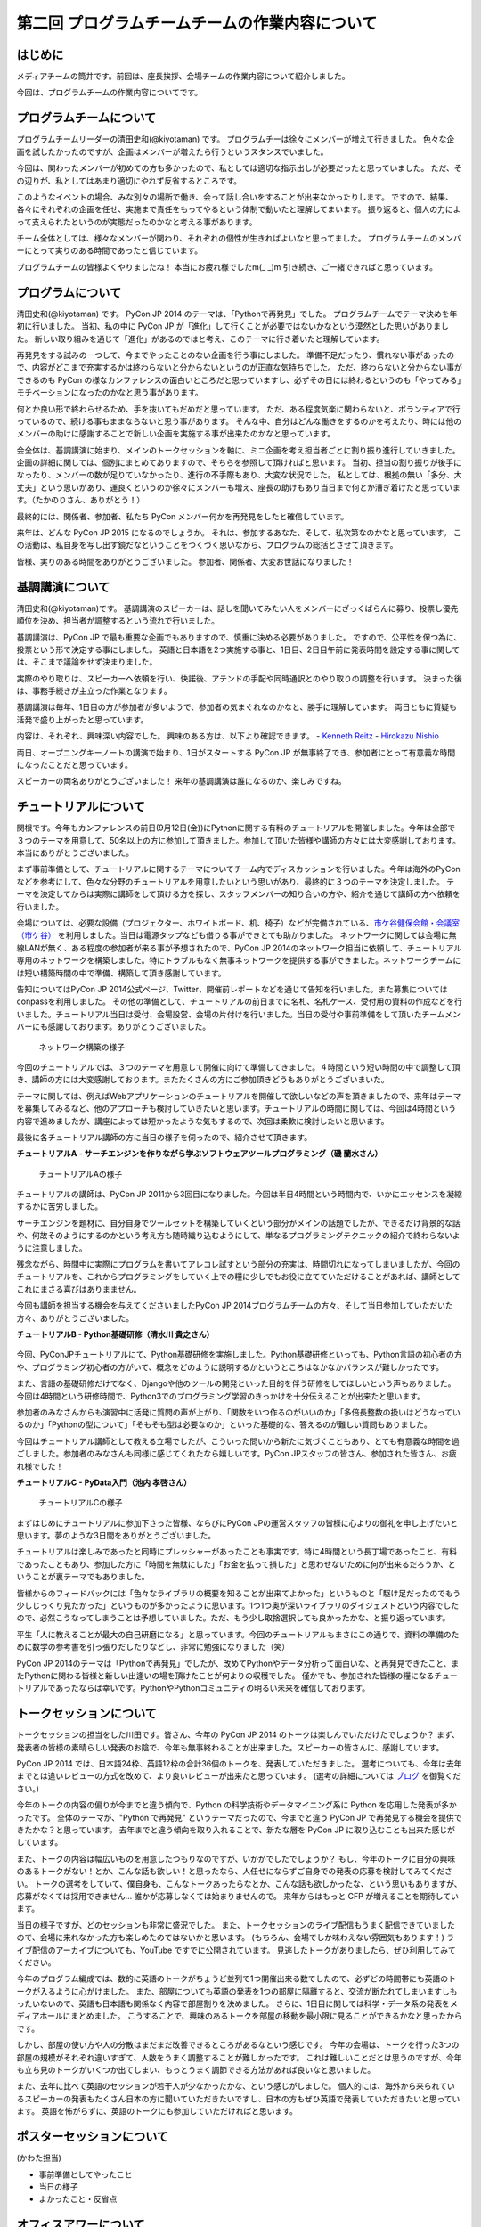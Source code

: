 ===============================================
第二回 プログラムチームチームの作業内容について
===============================================

はじめに
========

メディアチームの筒井です。前回は、座長挨拶、会場チームの作業内容について紹介しました。

今回は、プログラムチームの作業内容についてです。

プログラムチームについて
========================
プログラムチームリーダーの清田史和(@kiyotaman) です。
プログラムチーは徐々にメンバーが増えて行きました。
色々な企画を試したかったのですが、企画はメンバーが増えたら行うというスタンスでいました。

今回は、関わったメンバーが初めての方も多かったので、私としては適切な指示出しが必要だったと思っていました。
ただ、その辺りが、私としてはあまり適切にやれず反省するところです。

このようなイベントの場合、みな別々の場所で働き、会って話し合いをすることが出来なかったりします。
ですので、結果、各々にそれぞれの企画を任せ、実施まで責任をもってやるという体制で動いたと理解してまいます。
振り返ると、個人の力によって支えられたというのが実態だったのかなと考える事があります。

チーム全体としては、様々なメンバーが関わり、それぞれの個性が生きればよいなと思ってました。
プログラムチームのメンバーにとって実りのある時間であったと信じています。

プログラムチームの皆様よくやりましたね！
本当にお疲れ様でしたm(_ _)m
引き続き、ご一緒できればと思っています。

プログラムについて
==================
清田史和(@kiyotaman) です。
PyCon JP 2014 のテーマは、「Pythonで再発見」でした。
プログラムチームでテーマ決めを年初に行いました。
当初、私の中に PyCon JP が「進化」して行くことが必要ではないかなという漠然とした思いがありました。
新しい取り組みを通じて「進化」があるのではと考え、このテーマに行き着いたと理解しています。

再発見をする試みの一つして、今までやったことのない企画を行う事にしました。
準備不足だったり、慣れない事があったので、内容がどこまで充実するかは終わらないと分からないというのが正直な気持ちでした。
ただ、終わらないと分からない事ができるのも PyCon の様なカンファレンスの面白いところだと思っていますし、必ずその日には終わるというのも「やってみる」モチベーションになったのかなと思う事があります。

何とか良い形で終わらせるため、手を抜いてもだめだと思っています。
ただ、ある程度気楽に関わらないと、ボランティアで行っているので、続ける事もままならないと思う事があります。
そんな中、自分はどんな働きをするのかを考えたり、時には他のメンバーの助けに感謝することで新しい企画を実施する事が出来たのかなと思っています。

会全体は、基調講演に始まり、メインのトークセッションを軸に、ミニ企画を考え担当者ごとに割り振り進行していきました。
企画の詳細に関しては、個別にまとめてありますので、そちらを参照して頂ければと思います。
当初、担当の割り振りが後手になったり、メンバーの数が足りていなかったり、進行の不手際もあり、大変な状況でした。
私としては、根拠の無い「多分、大丈夫」という思いがあり、運良くというのか徐々にメンバーも増え、座長の助けもあり当日まで何とか漕ぎ着けたと思っています。（たかのりさん、ありがとう！）

最終的には、関係者、参加者、私たち PyCon メンバー何かを再発見をしたと確信しています。

来年は、どんな PyCon JP 2015 になるのでしょうか。
それは、参加するあなた、そして、私次第なのかなと思っています。
この活動は、私自身を写し出す鏡だなということをつくづく思いながら、プログラムの総括とさせて頂きます。

皆様、実りのある時間をありがとうございました。
参加者、関係者、大変お世話になりました！

基調講演について
================
清田史和(@kiyotaman)です。
基調講演のスピーカーは、話しを聞いてみたい人をメンバーにざっくばらんに募り、投票し優先順位を決め、担当者が調整するという流れで行いました。

基調講演は、PyCon JP で最も重要な企画でもありますので、慎重に決める必要がありました。
ですので、公平性を保つ為に、投票という形で決定する事にしました。
英語と日本語を2つ実施する事と、1日目、2日目午前に発表時間を設定する事に関しては、そこまで議論をせず決まりました。

実際のやり取りは、スピーカーへ依頼を行い、快諾後、アテンドの手配や同時通訳とのやり取りの調整を行います。
決まった後は、事務手続きが主立った作業となります。

基調講演は毎年、1日目の方が参加者が多いようで、参加者の気まぐれなのかなと、勝手に理解しています。
両日ともに質疑も活発で盛り上がったと思っています。

内容は、それぞれ、興味深い内容でした。
興味のある方は、以下より確認できます。
- `Kenneth Reitz <https://www.youtube.com/watch?v=9oJXzlmGJKc&list=PLMkWB0UjwFGm4Ao5w2CKv24tl_Op_kxs5>`_
- `Hirokazu Nishio <https://www.youtube.com/watch?v=3AVt6A7qaOg&list=UUxNoKygeZIE1AwZ_NdUCkhQ>`_

両日、オープニングキーノートの講演で始まり、1日がスタートする PyCon JP が無事終了でき、参加者にとって有意義な時間になったことだと思っています。

スピーカーの両名ありがとうございました！
来年の基調講演は誰になるのか、楽しみですね。


チュートリアルについて
======================

関根です。今年もカンファレンスの前日(9月12日(金))にPythonに関する有料のチュートリアルを開催しました。今年は全部で３つのテーマを用意して、50名以上の方に参加して頂きました。参加して頂いた皆様や講師の方々には大変感謝しております。本当にありがとうございました。

まず事前準備として、チュートリアルに関するテーマについてチーム内でディスカッションを行いました。今年は海外のPyConなどを参考にして、色々な分野のチュートリアルを用意したいという思いがあり、最終的に３つのテーマを決定しました。
テーマを決定してからは実際に講師をして頂ける方を探し、スタッフメンバーの知り合いの方や、紹介を通じて講師の方へ依頼を行いました。

会場については、必要な設備（プロジェクター、ホワイトボード、机、椅子）などが完備されている、`市ケ谷健保会館・会議室（市ケ谷） <http://www.its-kenpo.or.jp/fuzoku/kaigi/ichigaya.html>`_ を利用しました。当日は電源タップなども借りる事ができとても助かりました。
ネットワークに関しては会場に無線LANが無く、ある程度の参加者が来る事が予想されたので、PyCon JP 2014のネットワーク担当に依頼して、チュートリアル専用のネットワークを構築しました。特にトラブルもなく無事ネットワークを提供する事ができました。ネットワークチームには短い構築時間の中で準備、構築して頂き感謝しています。

告知についてはPyCon JP 2014公式ページ、Twitter、開催前レポートなどを通じて告知を行いました。また募集についてはconpassを利用しました。
その他の準備として、チュートリアルの前日までに名札、名札ケース、受付用の資料の作成などを行いました。チュートリアル当日は受付、会場設営、会場の片付けを行いました。当日の受付や事前準備をして頂いたチームメンバーにも感謝しております。ありがとうございました。

.. figure:: /_static/pyconjp2014-tutorial-network.jpg
   :width: 400
   :alt: チュートリアル用のネットワーク構築の様子
   :target: https://www.flickr.com/photos/pyconjp/15029386578/

   ネットワーク構築の様子

今回のチュートリアルでは、３つのテーマを用意して開催に向けて準備してきました。４時間という短い時間の中で調整して頂き、講師の方には大変感謝しております。またたくさんの方にご参加頂きどうもありがとうございまいた。

テーマに関しては、例えばWebアプリケーションのチュートリアルを開催して欲しいなどの声を頂きましたので、来年はテーマを募集してみるなど、他のアプローチも検討していきたいと思います。チュートリアルの時間に関しては、今回は4時間という内容で進めましたが、講座によっては短かったような気もするので、次回は柔軟に検討したいと思います。

最後に各チュートリアル講師の方に当日の様子を伺ったので、紹介させて頂きます。

**チュートリアルA - サーチエンジンを作りながら学ぶソフトウェアツールプログラミング（磯 蘭水さん）**

.. figure:: /_static/pyconjp2014-tutorial-a.jpg
   :width: 400
   :alt: チュートリアルAの様子
   :target: https://www.flickr.com/photos/pyconjp/15029396867/

   チュートリアルAの様子

チュートリアルの講師は、PyCon JP 2011から3回目になりました。今回は半日4時間という時間内で、いかにエッセンスを凝縮するかに苦労しました。

サーチエンジンを題材に、自分自身でツールセットを構築していくという部分がメインの話題でしたが、できるだけ背景的な話や、何故そのようにするのかという考え方も随時織り込むようにして、単なるプログラミングテクニックの紹介で終わらないように注意しました。

残念ながら、時間中に実際にプログラムを書いてアレコレ試すという部分の充実は、時間切れになってしまいましたが、今回のチュートリアルを、これからプログラミングをしていく上での糧に少しでもお役に立てていただけることがあれば、講師としてこれにまさる喜びはありまません。

今回も講師を担当する機会を与えてくださいましたPyCon JP 2014プログラムチームの方々、そして当日参加していただいた方々、ありがとうございました。

**チュートリアルB - Python基礎研修（清水川 貴之さん）**


.. figure:: /_static/pyconjp2014-tutorial-b.jpg
   :width: 400
   :alt: チュートリアルBの様子
   :target: https://www.flickr.com/photos/pyconjp/15192947426/

今回、PyConJPチュートリアルにて、Python基礎研修を実施しました。Python基礎研修といっても、Python言語の初心者の方や、プログラミング初心者の方がいて、概念をどのように説明するかというところはなかなかバランスが難しかったです。

また、言語の基礎研修だけでなく、Djangoや他のツールの開発といった目的を伴う研修をしてほしいという声もありました。今回は4時間という研修時間で、Python3でのプログラミング学習のきっかけを十分伝えることが出来たと思います。

参加者のみなさんからも演習中に活発に質問の声が上がり、「関数をいつ作るのがいいのか」「多倍長整数の扱いはどうなっているのか」「Pythonの型について」「そもそも型は必要なのか」といった基礎的な、答えるのが難しい質問もありました。

今回はチュートリアル講師として教える立場でしたが、こういった問いから新たに気づくこともあり、とても有意義な時間を過ごしました。参加者のみなさんも同様に感じてくれたなら嬉しいです。PyCon JPスタッフの皆さん、参加された皆さん、お疲れ様でした！


**チュートリアルC - PyData入門（池内 孝啓さん）**

.. figure:: /_static/pyconjp2014-tutorial-c.jpg
   :width: 400
   :alt: チュートリアルCの様子
   :target: https://www.flickr.com/photos/pyconjp/15215603922/

   チュートリアルCの様子

まずはじめにチュートリアルに参加下さった皆様、ならびにPyCon JPの運営スタッフの皆様に心よりの御礼を申し上げたいと思います。夢のような3日間をありがとうございました。

チュートリアルは楽しみであったと同時にプレッシャーがあったことも事実です。特に4時間という長丁場であったこと、有料であったこともあり、参加した方に「時間を無駄にした」「お金を払って損した」と思わせないために何が出来るだろうか、ということが裏テーマでもありました。

皆様からのフィードバックには「色々なライブラリの概要を知ることが出来てよかった」というものと「駆け足だったのでもう少しじっくり見たかった」というものが多かったように思います。1つ1つ奥が深いライブラリのダイジェストという内容でしたので、必然こうなってしまうことは予想していました。ただ、もう少し取捨選択しても良かったかな、と振り返っています。

平生「人に教えることが最大の自己研磨になる」と思っています。今回のチュートリアルもまさにこの通りで、資料の準備のために数学の参考書を引っ張りだしたりなどし、非常に勉強になりました（笑）

PyCon JP 2014のテーマは「Pythonで再発見」でしたが、改めてPythonやデータ分析って面白いな、と再発見できたこと、またPythonに関わる皆様と新しい出逢いの場を頂けたことが何よりの収穫でした。
僅かでも、参加された皆様の糧になるチュートリアルであったならば幸いです。PythonやPythonコミュニティの明るい未来を確信しております。


トークセッションについて
========================

トークセッションの担当をした川田です。皆さん、今年の PyCon JP 2014 のトークは楽しんでいただけたでしょうか？
まず、発表者の皆様の素晴らしい発表のお陰で、今年も無事終わることが出来ました。スピーカーの皆さんに、感謝しています。

PyCon JP 2014 では、日本語24枠、英語12枠の合計36個のトークを、発表していただきました。
選考についても、今年は去年までとは違いレビューの方式を改めて、より良いレビューが出来たと思っています。
(選考の詳細については `ブログ <http://pyconjp.blogspot.jp/2014/07/pycon-jp-2014.html>`_ を御覧ください。)

今年のトークの内容の偏りが今までと違う傾向で、Python の科学技術やデータマイニング系に Python を応用した発表が多かったです。
全体のテーマが、"Python で再発見" というテーマだったので、今までと違う PyCon JP で再発見する機会を提供できたかな？と思っています。
去年までと違う傾向を取り入れることで、新たな層を PyCon JP に取り込むことも出来た感じがしています。

また、トークの内容は幅広いものを用意したつもりなのですが、いかがでしたでしょうか？
もし、今年のトークに自分の興味のあるトークがない！とか、こんな話も欲しい！と思ったなら、人任せにならずご自身での発表の応募を検討してみてください。
トークの選考をしていて、僕自身も、こんなトークあったらなとか、こんな話も欲しかったな、という思いもありますが、応募がなくては採用できません...
誰かが応募しなくては始まりませんので。
来年からはもっと CFP が増えることを期待しています。

当日の様子ですが、どのセッションも非常に盛況でした。
また、トークセッションのライブ配信もうまく配信できていましたので、会場に来れなかった方も楽しめたのではないかと思います。
(もちろん、会場でしか味わえない雰囲気もあります！)
ライブ配信のアーカイブについても、YouTube ですでに公開されています。
見逃したトークがありましたら、ぜひ利用してみてください。

今年のプログラム編成では、数的に英語のトークがちょうど並列で1つ開催出来る数でしたので、必ずどの時間帯にも英語のトークが入るように心がけました。
また、部屋についても英語の発表を1つの部屋に隔離すると、交流が断たれてしまいますしもったいないので、英語も日本語も関係なく内容で部屋割りを決めました。
さらに、1日目に関しては科学・データ系の発表をメディアホールにまとめました。
こうすることで、興味のあるトークを部屋の移動を最小限に見ることができるかなと思ったからです。

しかし、部屋の使い方や人の分散はまだまだ改善できるところがあるなという感じです。
今年の会場は、トークを行った3つの部屋の規模がそれぞれ違いすぎて、人数をうまく調整することが難しかったです。
これは難しいことだとは思うのですが、今年も立ち見のトークがいくつか出てしまい、もっとうまく調節できる方法があれば良いなと思いました。

また、去年に比べて英語のセッションが若干人が少なかったかな、という感じがしました。
個人的には、海外から来られているスピーカーの発表もたくさん日本の方に聞いていただきたいですし、日本の方もぜひ英語で発表していただきたいと思っています。
英語を怖がらずに、英語のトークにも参加していただければと思います。

ポスターセッションについて
==========================

(かわた担当)

* 事前準備としてやったこと
* 当日の様子
* よかったこと・反省点

オフィスアワーについて
======================
長内です。オフィスアワーはスピーカーの皆さんにご協力いただいて、トークセッション後に参加者の皆さんとお話ができるという企画です。

.. 写真もあるとよいかと(たかのり)

オフィスアワーは事前のアナウンスをしっかりやろうということで、メールでスピーカーの皆さんへの協力のお願いをしました。メールにはGoogle スプレッドシートで作成したタイムテーブルのURLが記載してあり、そこに記入してもらうことでオフィスアワーへ参加の意思確認を取るという形にしました。

当日私自身の作業はあまりなかったので、不定期にTwitterで告知をつぶやくといったことをやっていました。
場所が奥まった会議室内だったので、スピーカーも参加者も静かに話し込んでいました。この点については良かったと思います。

会場を広くとったことで訪れた人がスピーカーを囲んで話し込んでいたので、雰囲気はかなり良かったように思います。ただ参加者への事前アナウンスが不足していたため、人が訪れない時間帯もあったことを確認しているので、次回は積極的に改善したいと考えています。

ランチディスカッションについて
==============================

関根です。ランチディスカッションはランチの時間にテーマ別の席をもうけて、参加者同士で自由にディスカッションする場を提供するために企画しました。カンファレンス初日のランチの時間を利用してコミュニティブースと併設して開催しました。
事前準備として、Pythonに関するいくつかのテーマをピックアップし（Webフレームワーク、データベース、PyData、DevOpsなど）、当日ランチ用のテーブルに案内を設置しました。

当日はランチをしながら、各テーマについて活発にディスカッションしている方々がたくさんいました。机ごとにテーマが決まっているので、初めての方でも話しやすい雰囲気になったのは良かったです。
ただ事前、当日も含めて告知がうまくいっておらず、ランチディスカッションを知らない方もたくさんいたので、次回は告知方法など改善していきたいと思います。またテーマのピックアップに関しても事前に募集するなど工夫しても良かったのではないかと思っています。

.. figure:: /_static/pyconjp2014-lunch-discussion_1.jpg
   :width: 400
   :alt: ランチディスカッションの様子(1)
   :target: https://www.flickr.com/photos/pyconjp/15109352617/

   ランチディスカッションの様子(1)

.. figure:: /_static/pyconjp2014-lunch-discussion_2.jpg
   :width: 400
   :alt: ランチディスカッションの様子(2)
   :target: https://www.flickr.com/photos/pyconjp/15109139899/

   ランチディスカッションの様子(2)

コミュニティーブースについて
============================
真嘉比 (@a_macbee) です。PyCon JP 2014では新たにコミュニティーブースを設け、Pythonに関連したコミュニティーを広く来場者の方に知ってもらう取り組みを行いました。具体的には、参加を希望するコミュニティーごとにブースを用意して、主にカンファレンス初日のお昼時間帯を利用し、コミュニティーに所属している方と来場者の方とで交流できる場を提供しました。

まず事前準備として、8月後半からコミュニティーブース応募団体の募集を開始しました。募集開始に伴い、PyCon JP 2014公式ページ等を利用して、コミュニティーブースの募集について告知しました。参加を希望するコミュニティー代表者の方にはGoogle Spreadsheetを利用して応募登録を行ってもらい、9月の頭に応募採択について連絡しました。今回は以下の5団体のコミュニティーブースが当日提供されました。

- `Sphinx-users.jp <http://sphinx-users.jp/>`_
- `Python ボルダリング部 <http://kabepy.connpass.com/>`_
- `Python mini Hack-a-thon(#pyhack) <http://pyhack.connpass.com/>`_
- `pylonsproject.jp <http://pylonsproject.jp/>`_
- `Gentoo-JP <http://www.gentoo.gr.jp/>`_

カンファレンス当日は、コミュニティーブースの設置と参加者のみなさんをブースへ誘導するといった作業を行っていました。
コミュニティーブースが設けられた会議室内では参加者の誘導などは行わず、基本的に各コミュニティーの方に各ブースのとりまとめをお任せする形で行っていたのですが、みなさんお弁当を片手に楽しく交流されている様子でした。

.. figure:: /_static/pyconjp2014-community-booth.jpg
   :width: 400
   :alt: コミュニティーブース当日の様子
   :target: https://www.flickr.com/photos/pyconjp/15295518372/in/set-72157647184237569

   コミュニティーブースの当日の様子

初めての試みとなったコミュニティーブースでしたが、参加者の方からトークだけではなくコミュニティーブースが出来たことでより楽しくなったといった意見も頂くことができ、概ね好評だったかなと思います。しかし、その反面コミュニティーブースについての案内や募集が遅くなってしまったため、コミュニティー代表者の方を混乱させてしまう場面もありました。次回以降にコミュニティーブースを設ける場合はもっと早くから告知を行いたいと思います。

ライトニングトークについて
==========================

小宮です。

ライトニングトークは、カンファレンスDayであった9月13日、14日の夕方にメインホールである国際会議場で実施しました。9月13日は5名、9月14は7名の方に発表していただきました。

.. figure:: _static/pyconjp2014_lt_1.*
   :width: 300px
   :alt: 9/14(Day3)に発表されたライトニングトークの題目ポスター

   9/14(Day3)に発表されたライトニングトークの題目ポスター

.. figure:: _static/pyconjp2014_lt_2.*
   :width: 300px
   :alt: ライトニングトークの様子

   ライトニングトークの様子

準備についてですが、8月上旬より順次事前準備を行いました。内容は、ライトニングトークの募集告知、発表枠を両日にいくつにするかや発表順番等のタイムスケジュールの作成、応募された題目のチェック、応募者への採用通知といった作業です。

カンファレンス当日はあまり作業は多くありませんが、主に題目案内のポスターを手書き・会場に掲示したり、銅鑼を叩くチームメンバーと打合せをするといった作業を行いました。
また私がはじめての司会という事もあったので、他企画の作業の合間に司会用のペーパーを何度も確認していました。

スピーカーの方々の素晴らしい発表は勿論の事、参加者の皆さんが会場で発表に反応し、盛り上げて下さった事が良かった点だと何よりも感じています。
また5分経過の合図の方法やタイミングはイベントによって若干異なるかと思いますが、今回のPyCon JP 2014 では全てのライトニングトークにおいて、5分経過してもトーク終了していなかった場合、即終了の銅鑼を鳴らす方針で合図を行いました。
「容赦なく5分で銅鑼が鳴る！」、「銅鑼の叩き方が迫力があって良い」といった反応の声が多かったです。その点も盛り上がりの1つの要素になったのかもしれません。

.. figure:: _static/pyconjp2014_lt_3.*
   :width: 300px
   :alt: 銅鑼を叩いている様子

   銅鑼を叩いている様子

さらに振り返ると、司会の私自身がとても緊張してしまったという事が反省点の1つです。
第一に楽しそうな雰囲気で司会をする事を当日の目標にしていましたが、いざ大勢の人の前に立つとあがってしまいました。
そういう状態ではありましたが、無事司会を終える事が出来たのはリアルタイムに座長や運営スタッフのフォロー、参加者の方からのTwitterでの反応があったからです。
大規模カンファレンスは沢山の人の協力があって1つ1つの事が達成出来ると感じた一場面でした。

最後に、今回は初めてのライトニングトークを経験したスピーカーもいらっしゃったようです。
今後も、人前で発表する事が初めての人から、ライトニングトーク職人と呼ばれる慣れた人まで、多くの参加者の皆さんにとってカジュアルにPythonに関する発表が出来る場になればと思います。
その為にも次回以降は募集期間を本年度より前倒しで行ったり、ライトニングトークの募集告知を様々なチャンネルで行うなどより工夫出来ればと考えています。

オープンスペースについて
========================
劉です。

オープンスペースは参加者が自由に利用できる場所です。具体的には、参加者が発表を行ったり議論するために使える、場所と時間を提供していました。

.. figure:: /_static/PyConJP2014OpenSpaceRoom.jpg
   :width: 400
   :alt: オープンスペースの会場
   :target: https://www.flickr.com/photos/pyconjp/15110548438/in/set-72157647216509890 

   オープンスペースの会場

事前に受付用紙ドを準備して、希望者は先着順でボードの空いている枠に記入してもらいました。オープンスペースの参加者を募集するために、オープニングでアナウンスをしただけではなく、Twitterでも告知をしました。

.. figure:: /_static/PyConJP2014OpenSpaceBoard.jpg
   :width: 400
   :alt: オープンスペースの受付用紙
   :target: https://www.flickr.com/photos/pyconjp/15254923151/in/set-72157647216509890 

   オープンスペースの受付用紙

当日オープンスペースは利用者も多く、カジュアルに議論がされており雰囲気もいいと感じ巻いた。当初想定した感じで使われており、参加者のみなさんにも楽しんでもらえたと思います。

.. figure:: /_static/PyConJP2014OpenSpaceScene.jpg
   :width: 400
   :alt: オープンスペースの当日の様子
   :target: https://www.flickr.com/photos/pyconjp/15110518419/in/set-72157647216509890 

   オープンスペースの当日の様子

開発スプリントについて
======================

(川田担当)

* 事前準備としてやったこと
* 当日の様子
* よかったこと・反省点

まとめと次回
============

メディアチームの筒井です。今回はプログラムチームの作業内容について紹介しました。

次回は、メディアチームの作業内容についてです。
